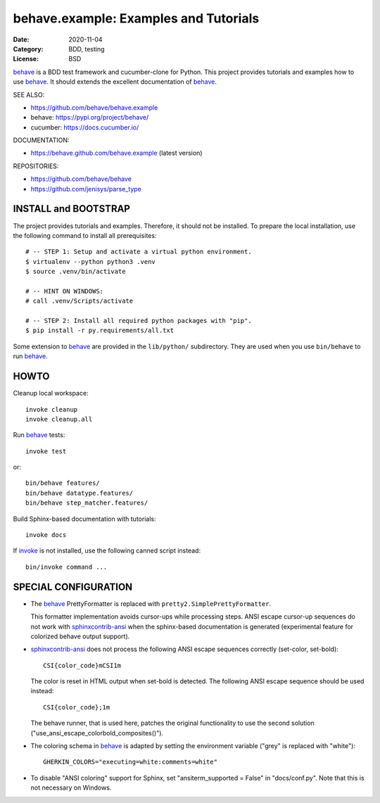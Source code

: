 behave.example: Examples and Tutorials
==============================================================================

:Date: 2020-11-04
:Category: BDD, testing
:License:  BSD

`behave`_ is a BDD test framework and cucumber-clone for Python.
This project provides tutorials and examples how to use `behave`_.
It should extends the excellent documentation of `behave`_.

SEE ALSO:

* https://github.com/behave/behave.example
* behave:  https://pypi.org/project/behave/
* cucumber: https://docs.cucumber.io/

DOCUMENTATION:

* https://behave.github.com/behave.example (latest version)

REPOSITORIES:

* https://github.com/behave/behave
* https://github.com/jenisys/parse_type


.. _behave: https://github.com/behave/behave
.. _parse_type:  https://github.com/jenisys/parse_type
.. _invoke: https://www.pyinvoke.org
.. _sphinx-contrib: https://github.com/sphinx-contrib
.. _sphinxcontrib-ansi: https://github.com/jenisys/sphinxcontrib-ansi
.. _sphinxcontrib-programoutput: https://github.com/NextThought/sphinxcontrib-programoutput


INSTALL and BOOTSTRAP
------------------------------------------------------------------------------

The project provides tutorials and examples.
Therefore, it should not be installed.
To prepare the local installation, use the following command to install
all prerequisites::

    # -- STEP 1: Setup and activate a virtual python environment.
    $ virtualenv --python python3 .venv
    $ source .venv/bin/activate

    # -- HINT ON WINDOWS:
    # call .venv/Scripts/activate

    # -- STEP 2: Install all required python packages with "pip".
    $ pip install -r py.requirements/all.txt


Some extension to `behave`_ are provided in the ``lib/python/`` subdirectory.
They are used when you use ``bin/behave`` to run `behave`_.


HOWTO
------------------------------------------------------------------------------

Cleanup local workspace::

    invoke cleanup
    invoke cleanup.all

Run `behave`_ tests::

    invoke test

or::

    bin/behave features/
    bin/behave datatype.features/
    bin/behave step_matcher.features/


Build Sphinx-based documentation with tutorials::

    invoke docs

If `invoke`_ is not installed, use the following canned script instead::

    bin/invoke command ...


SPECIAL CONFIGURATION
------------------------------------------------------------------------------

* The `behave`_ PrettyFormatter is replaced with ``pretty2.SimplePrettyFormatter``.

  This formatter implementation avoids cursor-ups while processing steps.
  ANSI escape cursor-up sequences do not work with `sphinxcontrib-ansi`_
  when the sphinx-based documentation is generated
  (experimental feature for colorized behave output support).

* `sphinxcontrib-ansi`_ does not process the following ANSI escape sequences
  correctly (set-color, set-bold)::

    CSI{color_code}mCSI1m

  The color is reset in HTML output when set-bold is detected.
  The following ANSI escape sequence should be used instead::

    CSI{color_code};1m

  The behave runner, that is used here, patches the original functionality
  to use the second solution ("use_ansi_escape_colorbold_composites()").

* The coloring schema in `behave`_ is adapted by setting the environment
  variable ("grey" is replaced with "white")::

    GHERKIN_COLORS="executing=white:comments=white"

* To disable "ANSI coloring" support for Sphinx,
  set "ansiterm_supported = False" in "docs/conf.py".
  Note that this is not necessary on Windows.
